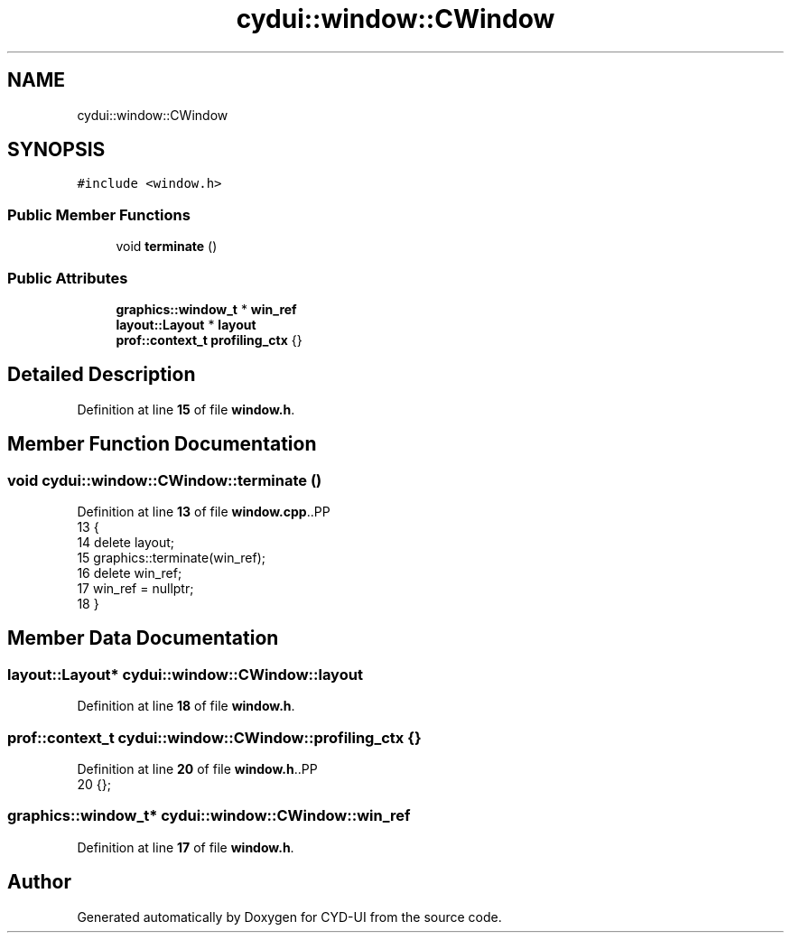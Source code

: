 .TH "cydui::window::CWindow" 3 "CYD-UI" \" -*- nroff -*-
.ad l
.nh
.SH NAME
cydui::window::CWindow
.SH SYNOPSIS
.br
.PP
.PP
\fC#include <window\&.h>\fP
.SS "Public Member Functions"

.in +1c
.ti -1c
.RI "void \fBterminate\fP ()"
.br
.in -1c
.SS "Public Attributes"

.in +1c
.ti -1c
.RI "\fBgraphics::window_t\fP * \fBwin_ref\fP"
.br
.ti -1c
.RI "\fBlayout::Layout\fP * \fBlayout\fP"
.br
.ti -1c
.RI "\fBprof::context_t\fP \fBprofiling_ctx\fP {}"
.br
.in -1c
.SH "Detailed Description"
.PP 
Definition at line \fB15\fP of file \fBwindow\&.h\fP\&.
.SH "Member Function Documentation"
.PP 
.SS "void cydui::window::CWindow::terminate ()"

.PP
Definition at line \fB13\fP of file \fBwindow\&.cpp\fP\&..PP
.nf
13                                    {
14   delete layout;
15   graphics::terminate(win_ref);
16   delete win_ref;
17   win_ref = nullptr;
18 }
.fi

.SH "Member Data Documentation"
.PP 
.SS "\fBlayout::Layout\fP* cydui::window::CWindow::layout"

.PP
Definition at line \fB18\fP of file \fBwindow\&.h\fP\&.
.SS "\fBprof::context_t\fP cydui::window::CWindow::profiling_ctx {}"

.PP
Definition at line \fB20\fP of file \fBwindow\&.h\fP\&..PP
.nf
20 {};
.fi

.SS "\fBgraphics::window_t\fP* cydui::window::CWindow::win_ref"

.PP
Definition at line \fB17\fP of file \fBwindow\&.h\fP\&.

.SH "Author"
.PP 
Generated automatically by Doxygen for CYD-UI from the source code\&.
